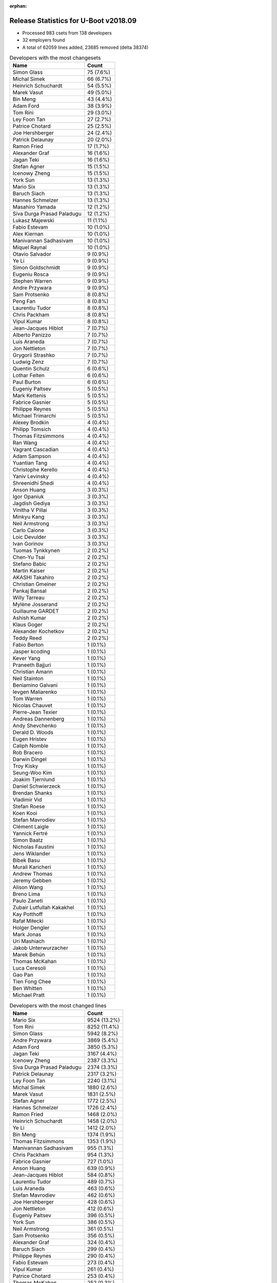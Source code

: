 :orphan:

Release Statistics for U-Boot v2018.09
======================================

* Processed 983 csets from 138 developers

* 32 employers found

* A total of 62059 lines added, 23685 removed (delta 38374)

.. table:: Developers with the most changesets
   :widths: auto

   ================================  =====
   Name                              Count
   ================================  =====
   Simon Glass                       75 (7.6%)
   Michal Simek                      66 (6.7%)
   Heinrich Schuchardt               54 (5.5%)
   Marek Vasut                       49 (5.0%)
   Bin Meng                          43 (4.4%)
   Adam Ford                         38 (3.9%)
   Tom Rini                          29 (3.0%)
   Ley Foon Tan                      27 (2.7%)
   Patrice Chotard                   25 (2.5%)
   Joe Hershberger                   24 (2.4%)
   Patrick Delaunay                  20 (2.0%)
   Ramon Fried                       17 (1.7%)
   Alexander Graf                    16 (1.6%)
   Jagan Teki                        16 (1.6%)
   Stefan Agner                      15 (1.5%)
   Icenowy Zheng                     15 (1.5%)
   York Sun                          13 (1.3%)
   Mario Six                         13 (1.3%)
   Baruch Siach                      13 (1.3%)
   Hannes Schmelzer                  13 (1.3%)
   Masahiro Yamada                   12 (1.2%)
   Siva Durga Prasad Paladugu        12 (1.2%)
   Lukasz Majewski                   11 (1.1%)
   Fabio Estevam                     10 (1.0%)
   Alex Kiernan                      10 (1.0%)
   Manivannan Sadhasivam             10 (1.0%)
   Miquel Raynal                     10 (1.0%)
   Otavio Salvador                   9 (0.9%)
   Ye Li                             9 (0.9%)
   Simon Goldschmidt                 9 (0.9%)
   Eugeniu Rosca                     9 (0.9%)
   Stephen Warren                    9 (0.9%)
   Andre Przywara                    9 (0.9%)
   Sam Protsenko                     8 (0.8%)
   Peng Fan                          8 (0.8%)
   Laurentiu Tudor                   8 (0.8%)
   Chris Packham                     8 (0.8%)
   Vipul Kumar                       8 (0.8%)
   Jean-Jacques Hiblot               7 (0.7%)
   Alberto Panizzo                   7 (0.7%)
   Luis Araneda                      7 (0.7%)
   Jon Nettleton                     7 (0.7%)
   Grygorii Strashko                 7 (0.7%)
   Ludwig Zenz                       7 (0.7%)
   Quentin Schulz                    6 (0.6%)
   Lothar Felten                     6 (0.6%)
   Paul Burton                       6 (0.6%)
   Eugeniy Paltsev                   5 (0.5%)
   Mark Kettenis                     5 (0.5%)
   Fabrice Gasnier                   5 (0.5%)
   Philippe Reynes                   5 (0.5%)
   Michael Trimarchi                 5 (0.5%)
   Alexey Brodkin                    4 (0.4%)
   Philipp Tomsich                   4 (0.4%)
   Thomas Fitzsimmons                4 (0.4%)
   Ran Wang                          4 (0.4%)
   Vagrant Cascadian                 4 (0.4%)
   Adam Sampson                      4 (0.4%)
   Yuantian Tang                     4 (0.4%)
   Christophe Kerello                4 (0.4%)
   Yaniv Levinsky                    4 (0.4%)
   Shreenidhi Shedi                  4 (0.4%)
   Anson Huang                       3 (0.3%)
   Igor Opaniuk                      3 (0.3%)
   Jagdish Gediya                    3 (0.3%)
   Vinitha V Pillai                  3 (0.3%)
   Minkyu Kang                       3 (0.3%)
   Neil Armstrong                    3 (0.3%)
   Carlo Caione                      3 (0.3%)
   Loic Devulder                     3 (0.3%)
   Ivan Gorinov                      3 (0.3%)
   Tuomas Tynkkynen                  2 (0.2%)
   Chen-Yu Tsai                      2 (0.2%)
   Stefano Babic                     2 (0.2%)
   Martin Kaiser                     2 (0.2%)
   AKASHI Takahiro                   2 (0.2%)
   Christian Gmeiner                 2 (0.2%)
   Pankaj Bansal                     2 (0.2%)
   Willy Tarreau                     2 (0.2%)
   Mylène Josserand                  2 (0.2%)
   Guillaume GARDET                  2 (0.2%)
   Ashish Kumar                      2 (0.2%)
   Klaus Goger                       2 (0.2%)
   Alexander Kochetkov               2 (0.2%)
   Teddy Reed                        2 (0.2%)
   Fabio Berton                      1 (0.1%)
   Jasper kcoding                    1 (0.1%)
   Kever Yang                        1 (0.1%)
   Praneeth Bajjuri                  1 (0.1%)
   Christian Amann                   1 (0.1%)
   Neil Stainton                     1 (0.1%)
   Beniamino Galvani                 1 (0.1%)
   Ievgen Maliarenko                 1 (0.1%)
   Tom Warren                        1 (0.1%)
   Nicolas Chauvet                   1 (0.1%)
   Pierre-Jean Texier                1 (0.1%)
   Andreas Dannenberg                1 (0.1%)
   Andy Shevchenko                   1 (0.1%)
   Derald D. Woods                   1 (0.1%)
   Eugen Hristev                     1 (0.1%)
   Caliph Nomble                     1 (0.1%)
   Rob Bracero                       1 (0.1%)
   Darwin Dingel                     1 (0.1%)
   Troy Kisky                        1 (0.1%)
   Seung-Woo Kim                     1 (0.1%)
   Joakim Tjernlund                  1 (0.1%)
   Daniel Schwierzeck                1 (0.1%)
   Brendan Shanks                    1 (0.1%)
   Vladimir Vid                      1 (0.1%)
   Stefan Roese                      1 (0.1%)
   Koen Kooi                         1 (0.1%)
   Stefan Mavrodiev                  1 (0.1%)
   Clément Laigle                    1 (0.1%)
   Yannick Fertré                    1 (0.1%)
   Simon Baatz                       1 (0.1%)
   Nicholas Faustini                 1 (0.1%)
   Jens Wiklander                    1 (0.1%)
   Bibek Basu                        1 (0.1%)
   Murali Karicheri                  1 (0.1%)
   Andrew Thomas                     1 (0.1%)
   Jeremy Gebben                     1 (0.1%)
   Alison Wang                       1 (0.1%)
   Breno Lima                        1 (0.1%)
   Paulo Zaneti                      1 (0.1%)
   Zubair Lutfullah Kakakhel         1 (0.1%)
   Kay Potthoff                      1 (0.1%)
   Rafał Miłecki                     1 (0.1%)
   Holger Dengler                    1 (0.1%)
   Mark Jonas                        1 (0.1%)
   Uri Mashiach                      1 (0.1%)
   Jakob Unterwurzacher              1 (0.1%)
   Marek Behún                       1 (0.1%)
   Thomas McKahan                    1 (0.1%)
   Luca Ceresoli                     1 (0.1%)
   Gao Pan                           1 (0.1%)
   Tien Fong Chee                    1 (0.1%)
   Ben Whitten                       1 (0.1%)
   Michael Pratt                     1 (0.1%)
   ================================  =====


.. table:: Developers with the most changed lines
   :widths: auto

   ================================  =====
   Name                              Count
   ================================  =====
   Mario Six                         9524 (13.2%)
   Tom Rini                          8252 (11.4%)
   Simon Glass                       5942 (8.2%)
   Andre Przywara                    3869 (5.4%)
   Adam Ford                         3850 (5.3%)
   Jagan Teki                        3167 (4.4%)
   Icenowy Zheng                     2387 (3.3%)
   Siva Durga Prasad Paladugu        2374 (3.3%)
   Patrick Delaunay                  2317 (3.2%)
   Ley Foon Tan                      2240 (3.1%)
   Michal Simek                      1880 (2.6%)
   Marek Vasut                       1831 (2.5%)
   Stefan Agner                      1772 (2.5%)
   Hannes Schmelzer                  1726 (2.4%)
   Ramon Fried                       1468 (2.0%)
   Heinrich Schuchardt               1458 (2.0%)
   Ye Li                             1412 (2.0%)
   Bin Meng                          1374 (1.9%)
   Thomas Fitzsimmons                1353 (1.9%)
   Manivannan Sadhasivam             955 (1.3%)
   Chris Packham                     954 (1.3%)
   Fabrice Gasnier                   727 (1.0%)
   Anson Huang                       639 (0.9%)
   Jean-Jacques Hiblot               584 (0.8%)
   Laurentiu Tudor                   489 (0.7%)
   Luis Araneda                      463 (0.6%)
   Stefan Mavrodiev                  462 (0.6%)
   Joe Hershberger                   428 (0.6%)
   Jon Nettleton                     412 (0.6%)
   Eugeniy Paltsev                   396 (0.5%)
   York Sun                          386 (0.5%)
   Neil Armstrong                    361 (0.5%)
   Sam Protsenko                     356 (0.5%)
   Alexander Graf                    324 (0.4%)
   Baruch Siach                      299 (0.4%)
   Philippe Reynes                   290 (0.4%)
   Fabio Estevam                     273 (0.4%)
   Vipul Kumar                       261 (0.4%)
   Patrice Chotard                   253 (0.4%)
   Thomas McKahan                    252 (0.3%)
   Alberto Panizzo                   250 (0.3%)
   Michael Pratt                     224 (0.3%)
   Ludwig Zenz                       223 (0.3%)
   Masahiro Yamada                   217 (0.3%)
   Shreenidhi Shedi                  210 (0.3%)
   Stephen Warren                    200 (0.3%)
   Yuantian Tang                     181 (0.3%)
   Ran Wang                          179 (0.2%)
   Alex Kiernan                      178 (0.2%)
   Daniel Schwierzeck                166 (0.2%)
   Quentin Schulz                    147 (0.2%)
   Lothar Felten                     138 (0.2%)
   Miquel Raynal                     133 (0.2%)
   Otavio Salvador                   123 (0.2%)
   Simon Goldschmidt                 118 (0.2%)
   Peng Fan                          108 (0.1%)
   Klaus Goger                       108 (0.1%)
   Jagdish Gediya                    98 (0.1%)
   Alexander Kochetkov               95 (0.1%)
   Rob Bracero                       78 (0.1%)
   Philipp Tomsich                   77 (0.1%)
   Grygorii Strashko                 71 (0.1%)
   Luca Ceresoli                     60 (0.1%)
   Lukasz Majewski                   55 (0.1%)
   Teddy Reed                        55 (0.1%)
   Eugeniu Rosca                     52 (0.1%)
   Michael Trimarchi                 51 (0.1%)
   Igor Opaniuk                      50 (0.1%)
   Bibek Basu                        50 (0.1%)
   Yaniv Levinsky                    48 (0.1%)
   Mark Kettenis                     45 (0.1%)
   Christophe Kerello                41 (0.1%)
   Darwin Dingel                     39 (0.1%)
   Paul Burton                       30 (0.0%)
   Yannick Fertré                    29 (0.0%)
   Minkyu Kang                       25 (0.0%)
   Vagrant Cascadian                 24 (0.0%)
   Carlo Caione                      24 (0.0%)
   Alexey Brodkin                    23 (0.0%)
   Ashish Kumar                      22 (0.0%)
   Koen Kooi                         20 (0.0%)
   Nicholas Faustini                 19 (0.0%)
   Tuomas Tynkkynen                  18 (0.0%)
   Kever Yang                        18 (0.0%)
   Ivan Gorinov                      17 (0.0%)
   Jens Wiklander                    15 (0.0%)
   Chen-Yu Tsai                      14 (0.0%)
   Murali Karicheri                  13 (0.0%)
   Beniamino Galvani                 12 (0.0%)
   Caliph Nomble                     12 (0.0%)
   Ben Whitten                       12 (0.0%)
   Loic Devulder                     11 (0.0%)
   Nicolas Chauvet                   10 (0.0%)
   Gao Pan                           10 (0.0%)
   Holger Dengler                    9 (0.0%)
   Martin Kaiser                     8 (0.0%)
   Jeremy Gebben                     8 (0.0%)
   Rafał Miłecki                     8 (0.0%)
   Mark Jonas                        8 (0.0%)
   Adam Sampson                      7 (0.0%)
   Derald D. Woods                   7 (0.0%)
   Uri Mashiach                      7 (0.0%)
   Vinitha V Pillai                  6 (0.0%)
   Pankaj Bansal                     6 (0.0%)
   Guillaume GARDET                  6 (0.0%)
   Tom Warren                        6 (0.0%)
   Eugen Hristev                     6 (0.0%)
   Joakim Tjernlund                  6 (0.0%)
   Stefano Babic                     4 (0.0%)
   AKASHI Takahiro                   4 (0.0%)
   Neil Stainton                     4 (0.0%)
   Andy Shevchenko                   4 (0.0%)
   Willy Tarreau                     3 (0.0%)
   Mylène Josserand                  3 (0.0%)
   Fabio Berton                      3 (0.0%)
   Ievgen Maliarenko                 3 (0.0%)
   Simon Baatz                       3 (0.0%)
   Christian Gmeiner                 2 (0.0%)
   Jasper kcoding                    2 (0.0%)
   Praneeth Bajjuri                  2 (0.0%)
   Christian Amann                   2 (0.0%)
   Troy Kisky                        2 (0.0%)
   Seung-Woo Kim                     2 (0.0%)
   Brendan Shanks                    2 (0.0%)
   Vladimir Vid                      2 (0.0%)
   Zubair Lutfullah Kakakhel         2 (0.0%)
   Jakob Unterwurzacher              2 (0.0%)
   Pierre-Jean Texier                1 (0.0%)
   Andreas Dannenberg                1 (0.0%)
   Stefan Roese                      1 (0.0%)
   Clément Laigle                    1 (0.0%)
   Andrew Thomas                     1 (0.0%)
   Alison Wang                       1 (0.0%)
   Paulo Zaneti                      1 (0.0%)
   Kay Potthoff                      1 (0.0%)
   Marek Behún                       1 (0.0%)
   Tien Fong Chee                    1 (0.0%)
   ================================  =====


.. table:: Developers with the most lines removed
   :widths: auto

   ================================  =====
   Name                              Count
   ================================  =====
   Tom Rini                          6291 (26.6%)
   Baruch Siach                      228 (1.0%)
   Yuantian Tang                     30 (0.1%)
   Minkyu Kang                       24 (0.1%)
   Kever Yang                        18 (0.1%)
   Lukasz Majewski                   14 (0.1%)
   Ivan Gorinov                      12 (0.1%)
   Beniamino Galvani                 12 (0.1%)
   Tom Warren                        6 (0.0%)
   Ben Whitten                       3 (0.0%)
   Fabio Estevam                     2 (0.0%)
   Yaniv Levinsky                    2 (0.0%)
   Nicholas Faustini                 2 (0.0%)
   Jeremy Gebben                     2 (0.0%)
   Paulo Zaneti                      1 (0.0%)
   ================================  =====


.. table:: Developers with the most signoffs (total 188)
   :widths: auto

   ================================  =====
   Name                              Count
   ================================  =====
   Alexander Graf                    51 (27.1%)
   Michal Simek                      24 (12.8%)
   Stefan Roese                      18 (9.6%)
   Minkyu Kang                       13 (6.9%)
   Chin Liang See                    9 (4.8%)
   Tom Warren                        8 (4.3%)
   Patrice Chotard                   8 (4.3%)
   Otavio Salvador                   8 (4.3%)
   Tom Rini                          7 (3.7%)
   Baruch Siach                      7 (3.7%)
   Alexey Brodkin                    4 (2.1%)
   Vipul Kumar                       3 (1.6%)
   Jagan Teki                        3 (1.6%)
   Philipp Tomsich                   2 (1.1%)
   Peng Fan                          2 (1.1%)
   Fabrice Gasnier                   2 (1.1%)
   Simon Glass                       2 (1.1%)
   Yaniv Levinsky                    1 (0.5%)
   Dave Gerlach                      1 (0.5%)
   Tony Lindgren                     1 (0.5%)
   Kurt Kanzenbach                   1 (0.5%)
   Luka Perkov                       1 (0.5%)
   Anatolij Gustschin                1 (0.5%)
   Sandipan Patra                    1 (0.5%)
   Ruchika Gupta                     1 (0.5%)
   Boris Brezillon                   1 (0.5%)
   AKASHI Takahiro                   1 (0.5%)
   Fabio Berton                      1 (0.5%)
   Eugeniu Rosca                     1 (0.5%)
   Stephen Warren                    1 (0.5%)
   Masahiro Yamada                   1 (0.5%)
   Philippe Reynes                   1 (0.5%)
   Neil Armstrong                    1 (0.5%)
   Siva Durga Prasad Paladugu        1 (0.5%)
   ================================  =====


.. table:: Developers with the most reviews (total 356)
   :widths: auto

   ================================  =====
   Name                              Count
   ================================  =====
   Simon Glass                       153 (43.0%)
   Jagan Teki                        36 (10.1%)
   York Sun                          32 (9.0%)
   Philipp Tomsich                   15 (4.2%)
   Tom Rini                          12 (3.4%)
   Stephen Warren                    10 (2.8%)
   Joe Hershberger                   8 (2.2%)
   Bharat Bhushan                    7 (2.0%)
   Igor Opaniuk                      7 (2.0%)
   Heinrich Schuchardt               7 (2.0%)
   Andre Przywara                    7 (2.0%)
   Stefan Herbrechtsmeier            6 (1.7%)
   Bin Meng                          6 (1.7%)
   Daniel Schwierzeck                5 (1.4%)
   Fabio Estevam                     4 (1.1%)
   Heiko Schocher                    4 (1.1%)
   Marek Vasut                       4 (1.1%)
   Alexander Graf                    3 (0.8%)
   Dennis Gilmore                    3 (0.8%)
   Christian Gmeiner                 3 (0.8%)
   Anatolij Gustschin                2 (0.6%)
   Lukasz Majewski                   2 (0.6%)
   Vikas Manocha                     2 (0.6%)
   Stefano Babic                     2 (0.6%)
   Michal Simek                      1 (0.3%)
   Stefan Roese                      1 (0.3%)
   Peng Fan                          1 (0.3%)
   Eugeniu Rosca                     1 (0.3%)
   Masahiro Yamada                   1 (0.3%)
   Kever Yang                        1 (0.3%)
   Jonathan Gray                     1 (0.3%)
   Prabhakar Kushwaha                1 (0.3%)
   Horia Geantă                      1 (0.3%)
   Felix Brack                       1 (0.3%)
   Igor Grinberg                     1 (0.3%)
   Vadim Bendebury                   1 (0.3%)
   Tuomas Tynkkynen                  1 (0.3%)
   Simon Goldschmidt                 1 (0.3%)
   Sam Protsenko                     1 (0.3%)
   Hannes Schmelzer                  1 (0.3%)
   ================================  =====


.. table:: Developers with the most test credits (total 82)
   :widths: auto

   ================================  =====
   Name                              Count
   ================================  =====
   Jagan Teki                        32 (39.0%)
   Anand Moon                        8 (9.8%)
   Stephen Warren                    6 (7.3%)
   Chen-Yu Tsai                      6 (7.3%)
   Siva Durga Prasad Paladugu        4 (4.9%)
   Andy Shevchenko                   4 (4.9%)
   Dennis Gilmore                    3 (3.7%)
   Klaus Goger                       3 (3.7%)
   Michal Simek                      2 (2.4%)
   Eugeniu Rosca                     2 (2.4%)
   Heinrich Schuchardt               1 (1.2%)
   Bin Meng                          1 (1.2%)
   Jonathan Gray                     1 (1.2%)
   Tuomas Tynkkynen                  1 (1.2%)
   Kurt Kanzenbach                   1 (1.2%)
   Michael Walle                     1 (1.2%)
   Bryan O'Donoghue                  1 (1.2%)
   Vagrant Cascadian                 1 (1.2%)
   Alex Kiernan                      1 (1.2%)
   Mark Kettenis                     1 (1.2%)
   Patrick Delaunay                  1 (1.2%)
   Stefan Agner                      1 (1.2%)
   ================================  =====


.. table:: Developers who gave the most tested-by credits (total 82)
   :widths: auto

   ================================  =====
   Name                              Count
   ================================  =====
   Jagan Teki                        15 (18.3%)
   Icenowy Zheng                     13 (15.9%)
   Lukasz Majewski                   8 (9.8%)
   Lothar Felten                     6 (7.3%)
   Quentin Schulz                    6 (7.3%)
   Bin Meng                          4 (4.9%)
   Andre Przywara                    4 (4.9%)
   Philipp Tomsich                   3 (3.7%)
   Grygorii Strashko                 3 (3.7%)
   Andy Shevchenko                   2 (2.4%)
   Heinrich Schuchardt               2 (2.4%)
   Igor Opaniuk                      2 (2.4%)
   Baruch Siach                      2 (2.4%)
   Klaus Goger                       1 (1.2%)
   Tuomas Tynkkynen                  1 (1.2%)
   Stefan Agner                      1 (1.2%)
   Simon Glass                       1 (1.2%)
   Marek Vasut                       1 (1.2%)
   Yuantian Tang                     1 (1.2%)
   Holger Dengler                    1 (1.2%)
   Darwin Dingel                     1 (1.2%)
   Murali Karicheri                  1 (1.2%)
   Jon Nettleton                     1 (1.2%)
   Anson Huang                       1 (1.2%)
   Chris Packham                     1 (1.2%)
   ================================  =====


.. table:: Developers with the most report credits (total 24)
   :widths: auto

   ================================  =====
   Name                              Count
   ================================  =====
   Stefan Herbrechtsmeier            5 (20.8%)
   Tuomas Tynkkynen                  4 (16.7%)
   Tom Rini                          3 (12.5%)
   Marek Vasut                       2 (8.3%)
   Ioana Ciornei                     2 (8.3%)
   Jagan Teki                        1 (4.2%)
   Heinrich Schuchardt               1 (4.2%)
   Eugeniu Rosca                     1 (4.2%)
   Jonathan Gray                     1 (4.2%)
   Mark Kettenis                     1 (4.2%)
   AKASHI Takahiro                   1 (4.2%)
   Mark Olsson                       1 (4.2%)
   ericywl                           1 (4.2%)
   ================================  =====


.. table:: Developers who gave the most report credits (total 24)
   :widths: auto

   ================================  =====
   Name                              Count
   ================================  =====
   Michal Simek                      5 (20.8%)
   Patrice Chotard                   5 (20.8%)
   Tom Rini                          2 (8.3%)
   Heinrich Schuchardt               2 (8.3%)
   Masahiro Yamada                   2 (8.3%)
   Pankaj Bansal                     2 (8.3%)
   Miquel Raynal                     2 (8.3%)
   Tuomas Tynkkynen                  1 (4.2%)
   Andy Shevchenko                   1 (4.2%)
   Igor Opaniuk                      1 (4.2%)
   Fabio Estevam                     1 (4.2%)
   ================================  =====


.. table:: Top changeset contributors by employer
   :widths: auto

   ================================  =====
   Name                              Count
   ================================  =====
   (Unknown)                         360 (36.6%)
   Google, Inc.                      75 (7.6%)
   AMD                               66 (6.7%)
   NXP                               65 (6.6%)
   DENX Software Engineering         63 (6.4%)
   ST Microelectronics               55 (5.6%)
   Intel                             32 (3.3%)
   Konsulko Group                    29 (3.0%)
   Amarula Solutions                 28 (2.8%)
   National Instruments              24 (2.4%)
   Linaro                            21 (2.1%)
   Xilinx                            20 (2.0%)
   Bootlin                           18 (1.8%)
   Texas Instruments                 17 (1.7%)
   Toradex                           15 (1.5%)
   Guntermann & Drunck               13 (1.3%)
   Socionext Inc.                    12 (1.2%)
   NVidia                            11 (1.1%)
   O.S. Systems                      10 (1.0%)
   ARM                               9 (0.9%)
   Pepperl+Fuchs                     9 (0.9%)
   MIPS                              6 (0.6%)
   CompuLab                          5 (0.5%)
   Debian.org                        4 (0.4%)
   Samsung                           4 (0.4%)
   BayLibre SAS                      3 (0.3%)
   SUSE                              3 (0.3%)
   Bosch                             2 (0.2%)
   Boundary Devices                  1 (0.1%)
   linutronix                        1 (0.1%)
   Oracle                            1 (0.1%)
   Rockchip                          1 (0.1%)
   ================================  =====


.. table:: Top lines changed by employer
   :widths: auto

   ================================  =====
   Name                              Count
   ================================  =====
   (Unknown)                         19740 (27.4%)
   Guntermann & Drunck               9524 (13.2%)
   Konsulko Group                    8252 (11.4%)
   Google, Inc.                      5942 (8.2%)
   ARM                               3869 (5.4%)
   NXP                               3586 (5.0%)
   Amarula Solutions                 3468 (4.8%)
   ST Microelectronics               3367 (4.7%)
   Xilinx                            2635 (3.7%)
   Intel                             2262 (3.1%)
   DENX Software Engineering         1891 (2.6%)
   AMD                               1880 (2.6%)
   Toradex                           1772 (2.5%)
   Linaro                            1330 (1.8%)
   Texas Instruments                 671 (0.9%)
   National Instruments              428 (0.6%)
   BayLibre SAS                      361 (0.5%)
   Bootlin                           283 (0.4%)
   NVidia                            256 (0.4%)
   Socionext Inc.                    217 (0.3%)
   O.S. Systems                      126 (0.2%)
   Pepperl+Fuchs                     118 (0.2%)
   CompuLab                          55 (0.1%)
   MIPS                              30 (0.0%)
   Samsung                           27 (0.0%)
   Debian.org                        24 (0.0%)
   Rockchip                          18 (0.0%)
   SUSE                              11 (0.0%)
   Bosch                             10 (0.0%)
   linutronix                        9 (0.0%)
   Boundary Devices                  2 (0.0%)
   Oracle                            1 (0.0%)
   ================================  =====


.. table:: Employers with the most signoffs (total 188)
   :widths: auto

   ================================  =====
   Name                              Count
   ================================  =====
   SUSE                              51 (27.1%)
   Xilinx                            28 (14.9%)
   DENX Software Engineering         19 (10.1%)
   (Unknown)                         16 (8.5%)
   Samsung                           13 (6.9%)
   ST Microelectronics               10 (5.3%)
   NVidia                            10 (5.3%)
   Intel                             9 (4.8%)
   O.S. Systems                      9 (4.8%)
   Konsulko Group                    7 (3.7%)
   NXP                               3 (1.6%)
   Amarula Solutions                 3 (1.6%)
   Google, Inc.                      2 (1.1%)
   Linaro                            1 (0.5%)
   Texas Instruments                 1 (0.5%)
   BayLibre SAS                      1 (0.5%)
   Bootlin                           1 (0.5%)
   Socionext Inc.                    1 (0.5%)
   CompuLab                          1 (0.5%)
   linutronix                        1 (0.5%)
   Atomide                           1 (0.5%)
   ================================  =====


.. table:: Employers with the most hackers (total 139)
   :widths: auto

   ================================  =====
   Name                              Count
   ================================  =====
   (Unknown)                         66 (47.5%)
   NXP                               15 (10.8%)
   ST Microelectronics               5 (3.6%)
   Texas Instruments                 5 (3.6%)
   DENX Software Engineering         4 (2.9%)
   Intel                             4 (2.9%)
   Linaro                            4 (2.9%)
   NVidia                            3 (2.2%)
   Amarula Solutions                 3 (2.2%)
   Bootlin                           3 (2.2%)
   Xilinx                            2 (1.4%)
   Samsung                           2 (1.4%)
   O.S. Systems                      2 (1.4%)
   CompuLab                          2 (1.4%)
   Bosch                             2 (1.4%)
   SUSE                              1 (0.7%)
   Konsulko Group                    1 (0.7%)
   Google, Inc.                      1 (0.7%)
   BayLibre SAS                      1 (0.7%)
   Socionext Inc.                    1 (0.7%)
   linutronix                        1 (0.7%)
   Guntermann & Drunck               1 (0.7%)
   ARM                               1 (0.7%)
   AMD                               1 (0.7%)
   Toradex                           1 (0.7%)
   National Instruments              1 (0.7%)
   Pepperl+Fuchs                     1 (0.7%)
   MIPS                              1 (0.7%)
   Debian.org                        1 (0.7%)
   Rockchip                          1 (0.7%)
   Boundary Devices                  1 (0.7%)
   Oracle                            1 (0.7%)
   ================================  =====
